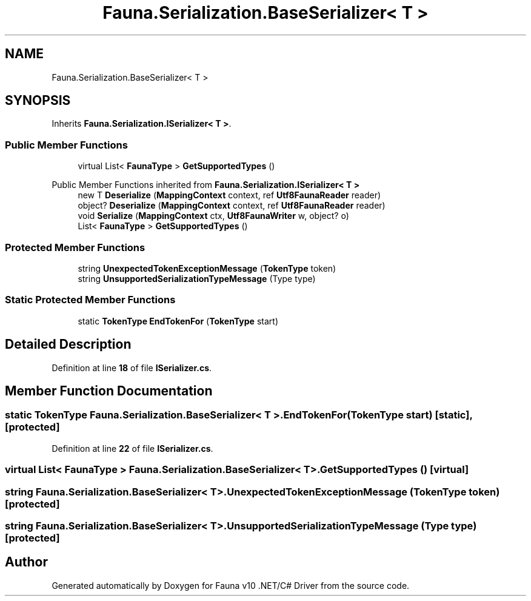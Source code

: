 .TH "Fauna.Serialization.BaseSerializer< T >" 3 "Version 0.4.0-beta" "Fauna v10 .NET/C# Driver" \" -*- nroff -*-
.ad l
.nh
.SH NAME
Fauna.Serialization.BaseSerializer< T >
.SH SYNOPSIS
.br
.PP
.PP
Inherits \fBFauna\&.Serialization\&.ISerializer< T >\fP\&.
.SS "Public Member Functions"

.in +1c
.ti -1c
.RI "virtual List< \fBFaunaType\fP > \fBGetSupportedTypes\fP ()"
.br
.in -1c

Public Member Functions inherited from \fBFauna\&.Serialization\&.ISerializer< T >\fP
.in +1c
.ti -1c
.RI "new T \fBDeserialize\fP (\fBMappingContext\fP context, ref \fBUtf8FaunaReader\fP reader)"
.br
.ti -1c
.RI "object? \fBDeserialize\fP (\fBMappingContext\fP context, ref \fBUtf8FaunaReader\fP reader)"
.br
.ti -1c
.RI "void \fBSerialize\fP (\fBMappingContext\fP ctx, \fBUtf8FaunaWriter\fP w, object? o)"
.br
.ti -1c
.RI "List< \fBFaunaType\fP > \fBGetSupportedTypes\fP ()"
.br
.in -1c
.SS "Protected Member Functions"

.in +1c
.ti -1c
.RI "string \fBUnexpectedTokenExceptionMessage\fP (\fBTokenType\fP token)"
.br
.ti -1c
.RI "string \fBUnsupportedSerializationTypeMessage\fP (Type type)"
.br
.in -1c
.SS "Static Protected Member Functions"

.in +1c
.ti -1c
.RI "static \fBTokenType\fP \fBEndTokenFor\fP (\fBTokenType\fP start)"
.br
.in -1c
.SH "Detailed Description"
.PP 
Definition at line \fB18\fP of file \fBISerializer\&.cs\fP\&.
.SH "Member Function Documentation"
.PP 
.SS "static \fBTokenType\fP \fBFauna\&.Serialization\&.BaseSerializer\fP< T >\&.EndTokenFor (\fBTokenType\fP start)\fR [static]\fP, \fR [protected]\fP"

.PP
Definition at line \fB22\fP of file \fBISerializer\&.cs\fP\&.
.SS "virtual List< \fBFaunaType\fP > \fBFauna\&.Serialization\&.BaseSerializer\fP< T >\&.GetSupportedTypes ()\fR [virtual]\fP"

.SS "string \fBFauna\&.Serialization\&.BaseSerializer\fP< T >\&.UnexpectedTokenExceptionMessage (\fBTokenType\fP token)\fR [protected]\fP"

.SS "string \fBFauna\&.Serialization\&.BaseSerializer\fP< T >\&.UnsupportedSerializationTypeMessage (Type type)\fR [protected]\fP"


.SH "Author"
.PP 
Generated automatically by Doxygen for Fauna v10 \&.NET/C# Driver from the source code\&.
